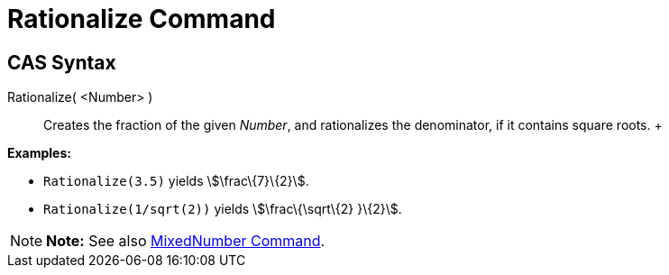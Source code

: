 = Rationalize Command

== [#CAS_Syntax]#CAS Syntax#

Rationalize( <Number> )::
  Creates the fraction of the given _Number_, and rationalizes the denominator, if it contains square roots.
  +

[EXAMPLE]

====

*Examples:*

* `Rationalize(3.5)` yields stem:[\frac\{7}\{2}].
* `Rationalize(1/sqrt(2))` yields stem:[\frac\{\sqrt\{2} }\{2}].

====

[NOTE]

====

*Note:* See also xref:/commands/MixedNumber_Command.adoc[MixedNumber Command].

====

